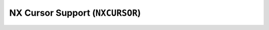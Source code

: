 ================================
NX Cursor Support (``NXCURSOR``)
================================

.. c:function:: int nxcursor_enable(NXHANDLE hnd, bool enable)

  Enable/disable presentation of the cursor. The disabled
  cursor still exits and still may be controlled, but is not visible on
  the display.

  :param hnd:
     The server handle returned by :c:func:`nx_connect`.
  :param enable: The new cursor position

  :return: OK on success; ERROR on failure with errno set appropriately.

.. c:function:: int nxcursor_setimage(NXHANDLE hnd, FAR const struct nx_cursorimage_s *image)

  Set the cursor image.

  The image is provided a a 2-bits-per-pixel image. The two bit incoding
  is as following:
  
  - 00: The transparent background.
  - 01: Color1: The main color of the cursor.
  - 10: Color2: The color of any border.
  - 11: Color3: A blend color for better imaging (fake anti-aliasing).

  **NOTE:** The NX logic will reference the user image buffer repeatedly.
  That image buffer must persist for as long as the NX server connection
  persists.

  :param hnd: The server handle returned by :c:func:`nx_connect`
  :param image:
    An instance of ``struct struct nx_cursorimage_s`` that describes the
    cursor image. See ``<nuttx/nx/nxcursor.h>`` for the full description
    of this structure.

  :return: OK on success; ERROR on failure with errno set appropriately.

.. c:function:: int nxcursor_setposition(NXHANDLE hnd, FAR const struct nxgl_point_s *pos)

  Move the cursor to the specified position.

  :param hnd: The server handle returned by :c:func:`nx_connect`
  :param pos: The new cursor position

  :return: OK on success; ERROR on failure with errno set appropriately.


